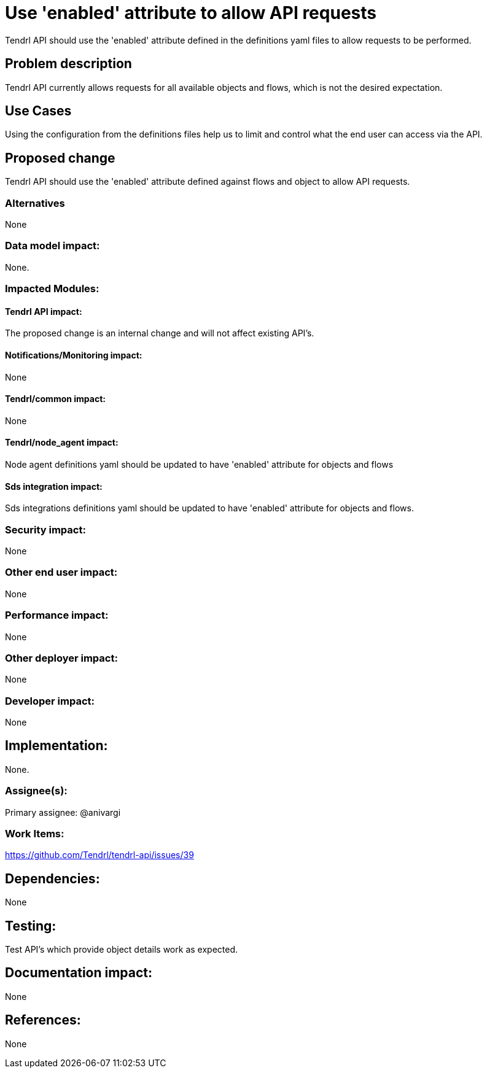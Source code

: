 // vim: tw=79

= Use 'enabled' attribute to allow API requests

Tendrl API should use the 'enabled' attribute defined in the definitions yaml
files to allow requests to be performed.

== Problem description

Tendrl API currently allows requests for all available objects and flows, which
is not the desired expectation.

== Use Cases

Using the configuration from the definitions files help us to limit and control
what the end user can access via the API.

== Proposed change

Tendrl API should use the 'enabled' attribute defined against flows and object
to allow API requests.

=== Alternatives

None

=== Data model impact:

None.

=== Impacted Modules:

==== Tendrl API impact:

The proposed change is an internal change and will not affect existing API's.

==== Notifications/Monitoring impact:

None

==== Tendrl/common impact:

None

==== Tendrl/node_agent impact:

Node agent definitions yaml should be updated to have 'enabled' attribute for
objects and flows

==== Sds integration impact:

Sds integrations definitions yaml should be updated to have 'enabled' attribute
for objects and flows.

=== Security impact:

None

=== Other end user impact:

None

=== Performance impact:

None

=== Other deployer impact:

None

=== Developer impact:

None

== Implementation:

None.

=== Assignee(s):

Primary assignee:
@anivargi

=== Work Items:

https://github.com/Tendrl/tendrl-api/issues/39

== Dependencies:

None

== Testing:

Test API's which provide object details work as expected.

== Documentation impact:

None

== References:

None

